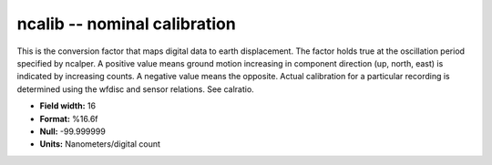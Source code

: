 .. _css3.0-ncalib_attributes:

**ncalib** -- nominal calibration
---------------------------------

This is the conversion factor that maps digital data to
earth displacement.  The factor holds true at the
oscillation period specified by ncalper.  A positive value
means ground motion increasing in component direction (up,
north, east) is indicated by increasing counts.  A
negative value means the opposite.  Actual calibration for
a particular recording is determined using the wfdisc and
sensor relations.  See calratio.

* **Field width:** 16
* **Format:** %16.6f
* **Null:** -99.999999
* **Units:** Nanometers/digital count
